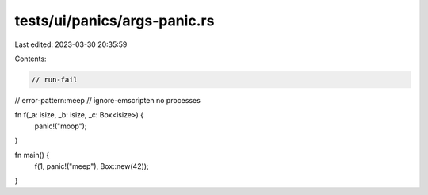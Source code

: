 tests/ui/panics/args-panic.rs
=============================

Last edited: 2023-03-30 20:35:59

Contents:

.. code-block:: rs

    // run-fail
// error-pattern:meep
// ignore-emscripten no processes

fn f(_a: isize, _b: isize, _c: Box<isize>) {
    panic!("moop");
}

fn main() {
    f(1, panic!("meep"), Box::new(42));
}


